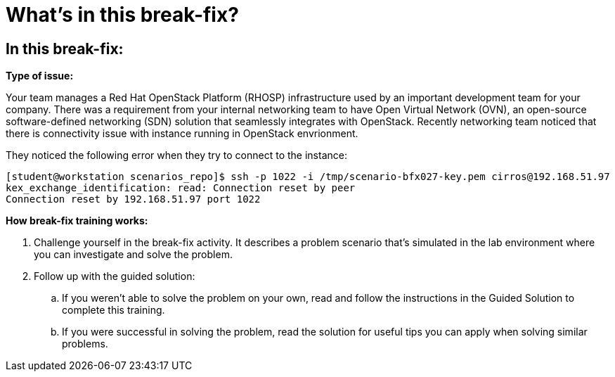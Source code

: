 = What’s in this break-fix?

== In this break-fix:

**Type of issue:**

Your team manages a Red Hat OpenStack Platform (RHOSP) infrastructure used by an important development team for your company. There was a requirement from your internal networking team to have Open Virtual Network (OVN), an open-source software-defined networking (SDN) solution that seamlessly integrates with OpenStack. Recently networking team noticed that there is connectivity issue with instance running in OpenStack envrionment.

They noticed the following error when they try to connect to the instance:
----
[student@workstation scenarios_repo]$ ssh -p 1022 -i /tmp/scenario-bfx027-key.pem cirros@192.168.51.97
kex_exchange_identification: read: Connection reset by peer
Connection reset by 192.168.51.97 port 1022
----

**How break-fix training works:**

. Challenge yourself in the break-fix activity. It describes a problem scenario that's simulated in the lab environment where you can investigate and solve the problem.
. Follow up with the guided solution:
.. If you weren't able to solve the problem on your own, read and follow the instructions in the Guided Solution to complete this training.
.. If you were successful in solving the problem, read the solution for useful tips you can apply when solving similar problems.
